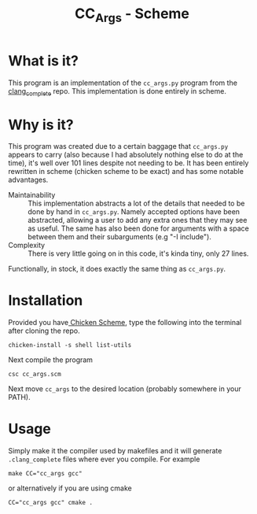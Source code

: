 #+TITLE: CC_Args - Scheme

* What is it?
This program is an implementation of the =cc_args.py= program from the
[[https://github.com/Rip-Rip/clang_complete][clang_complete]] repo. This implementation is done entirely in scheme.
* Why is it?
This program was created due to a certain baggage that =cc_args.py= appears to
carry (also because I had absolutely nothing else to do at the time), it's well over 101 lines despite not needing to be. It has been entirely
rewritten in scheme (chicken scheme to be exact) and has some notable
advantages.
- Maintainability :: This implementation abstracts a lot of the details that
     needed to be done by hand in =cc_args.py=. Namely accepted options have been
     abstracted, allowing a user to add any extra ones that they may see as
     useful. The same has also been done for arguments with a space between them
     and their subarguments (e.g "-I include").
- Complexity :: There is very little going on in this code, it's kinda tiny,
     only 27 lines.
Functionally, in stock, it does exactly the same thing as =cc_args.py=.
* Installation
Provided you have[[http://www.call-cc.org/][ Chicken Scheme]], type the following into the terminal after
cloning the repo.
#+BEGIN_SRC shell
  chicken-install -s shell list-utils
#+END_SRC
Next compile the program
#+BEGIN_SRC shell
  csc cc_args.scm
#+END_SRC
Next move =cc_args= to the desired location (probably somewhere in your PATH).
* Usage
Simply make it the compiler used by makefiles and it will generate
=.clang_complete= files where ever you compile. For example
#+BEGIN_SRC shell
  make CC="cc_args gcc"
#+END_SRC
or alternatively if you are using cmake
#+BEGIN_SRC shell
  CC="cc_args gcc" cmake .
#+END_SRC
